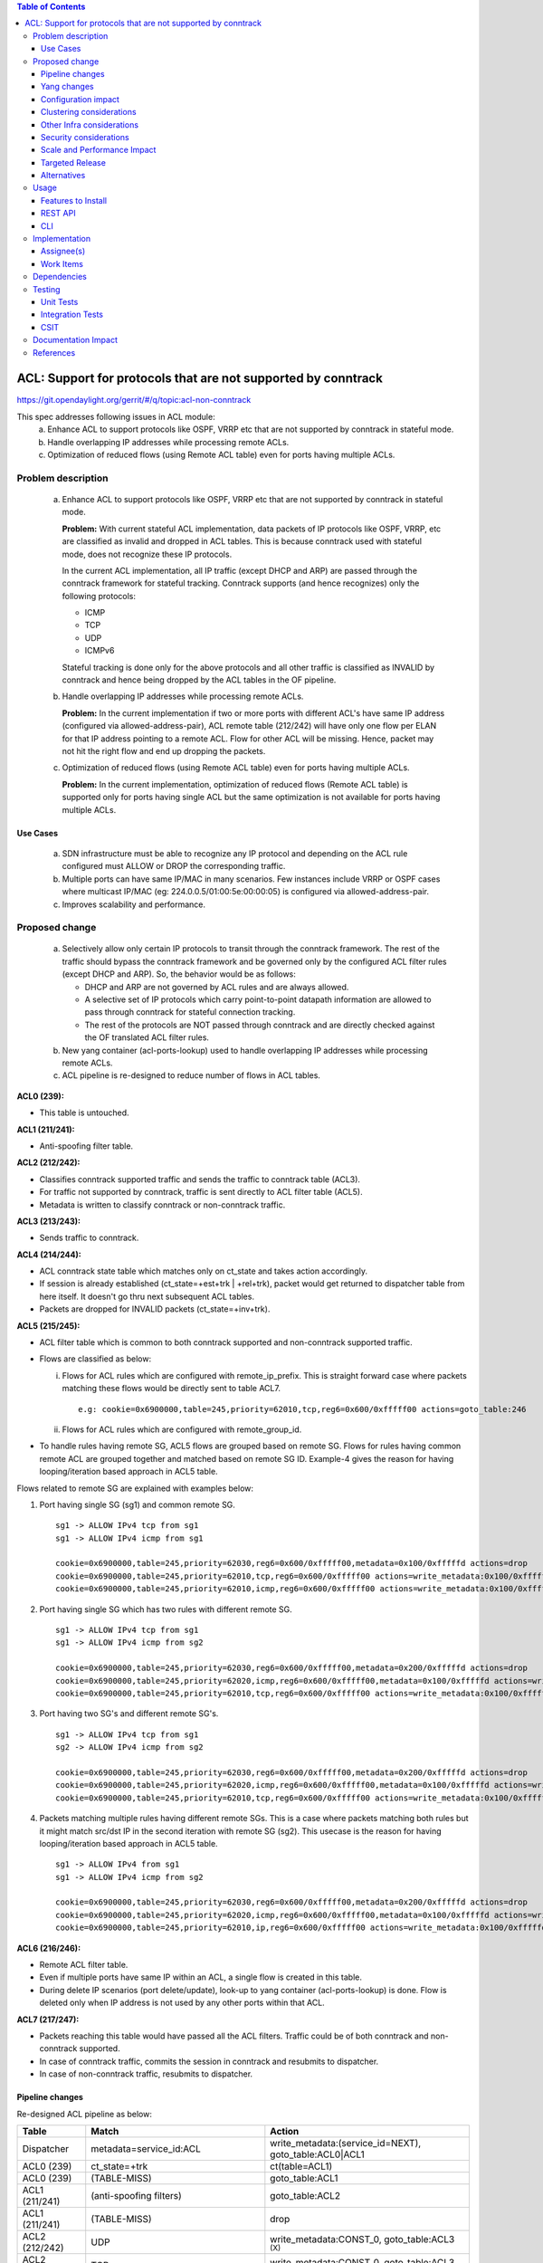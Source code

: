 .. contents:: Table of Contents
   :depth: 3

==============================================================
ACL: Support for protocols that are not supported by conntrack
==============================================================

https://git.opendaylight.org/gerrit/#/q/topic:acl-non-conntrack

This spec addresses following issues in ACL module:
 (a) Enhance ACL to support protocols like OSPF, VRRP etc that are not supported by conntrack
     in stateful mode.
 (b) Handle overlapping IP addresses while processing remote ACLs.
 (c) Optimization of reduced flows (using Remote ACL table) even for ports having multiple ACLs.

Problem description
===================

 (a) Enhance ACL to support protocols like OSPF, VRRP etc that are not supported by conntrack
     in stateful mode.

     **Problem:**
     With current stateful ACL implementation, data packets of IP protocols like OSPF, VRRP, etc
     are classified as invalid and dropped in ACL tables. This is because conntrack used with
     stateful mode, does not recognize these IP protocols.

     In the current ACL implementation, all IP traffic (except DHCP and ARP) are passed through
     the conntrack framework for stateful tracking. Conntrack supports (and hence recognizes) only
     the following protocols:

     - ICMP
     - TCP
     - UDP
     - ICMPv6

     Stateful tracking is done only for the above protocols and all other traffic is classified as
     INVALID by conntrack and hence being dropped by the ACL tables in the OF pipeline.

 (b) Handle overlapping IP addresses while processing remote ACLs.

     **Problem:**
     In the current implementation if two or more ports with different ACL's have same IP address
     (configured via allowed-address-pair), ACL remote table (212/242) will have only one flow per
     ELAN for that IP address pointing to a remote ACL. Flow for other ACL will be missing. Hence,
     packet may not hit the right flow and end up dropping the packets.

 (c) Optimization of reduced flows (using Remote ACL table) even for ports having multiple ACLs.

     **Problem:**
     In the current implementation, optimization of reduced flows (Remote ACL table) is supported
     only for ports having single ACL but the same optimization is not available for ports having
     multiple ACLs.

Use Cases
---------
 (a) SDN infrastructure must be able to recognize any IP protocol and depending on the ACL rule
     configured must ALLOW or DROP the corresponding traffic.

 (b) Multiple ports can have same IP/MAC in many scenarios. Few instances include VRRP or OSPF
     cases where multicast IP/MAC (eg: 224.0.0.5/01:00:5e:00:00:05) is configured via
     allowed-address-pair.

 (c) Improves scalability and performance.

Proposed change
===============

 (a) Selectively allow only certain IP protocols to transit through the conntrack framework.
     The rest of the traffic should bypass the conntrack framework and be governed only by the
     configured ACL filter rules (except DHCP and ARP).
     So, the behavior would be as follows:

     * DHCP and ARP are not governed by ACL rules and are always allowed.
     * A selective set of IP protocols which carry point-to-point datapath information are allowed
       to pass through conntrack for stateful connection tracking.
     * The rest of the protocols are NOT passed through conntrack and are directly checked against
       the OF translated ACL filter rules.

 (b) New yang container (acl-ports-lookup) used to handle overlapping IP addresses while processing
     remote ACLs.

 (c) ACL pipeline is re-designed to reduce number of flows in ACL tables.


**ACL0 (239):**

- This table is untouched.

**ACL1 (211/241):**

- Anti-spoofing filter table.

**ACL2 (212/242):**

- Classifies conntrack supported traffic and sends the traffic to conntrack table (ACL3).
- For traffic not supported by conntrack, traffic is sent directly to ACL filter table (ACL5).
- Metadata is written to classify conntrack or non-conntrack traffic.

**ACL3 (213/243):**

- Sends traffic to conntrack.

**ACL4 (214/244):**

- ACL conntrack state table which matches only on ct_state and takes action accordingly.
- If session is already established (ct_state=+est+trk | +rel+trk), packet would get returned to
  dispatcher table from here itself. It doesn't go thru next subsequent ACL tables.
- Packets are dropped for INVALID packets (ct_state=+inv+trk).

**ACL5 (215/245):**

- ACL filter table which is common to both conntrack supported and non-conntrack supported traffic.
- Flows are classified as below:

  (i)  Flows for ACL rules which are configured with remote_ip_prefix.
       This is straight forward case where packets matching these flows would be directly sent to
       table ACL7.

       ::

        e.g: cookie=0x6900000,table=245,priority=62010,tcp,reg6=0x600/0xfffff00 actions=goto_table:246

  (ii) Flows for ACL rules which are configured with remote_group_id.

- To handle rules having remote SG, ACL5 flows are grouped based on remote SG. Flows for rules
  having common remote ACL are grouped together and matched based on remote SG ID.
  Example-4 gives the reason for having looping/iteration based approach in ACL5 table.

Flows related to remote SG are explained with examples below:

1) Port having single SG (sg1) and common remote SG.

 ::

    sg1 -> ALLOW IPv4 tcp from sg1
    sg1 -> ALLOW IPv4 icmp from sg1

    cookie=0x6900000,table=245,priority=62030,reg6=0x600/0xfffff00,metadata=0x100/0xfffffd actions=drop
    cookie=0x6900000,table=245,priority=62010,tcp,reg6=0x600/0xfffff00 actions=write_metadata:0x100/0xfffffd,goto_table:246
    cookie=0x6900000,table=245,priority=62010,icmp,reg6=0x600/0xfffff00 actions=write_metadata:0x100/0xfffffd,goto_table:246

2) Port having single SG which has two rules with different remote SG.

 ::

    sg1 -> ALLOW IPv4 tcp from sg1
    sg1 -> ALLOW IPv4 icmp from sg2

    cookie=0x6900000,table=245,priority=62030,reg6=0x600/0xfffff00,metadata=0x200/0xfffffd actions=drop
    cookie=0x6900000,table=245,priority=62020,icmp,reg6=0x600/0xfffff00,metadata=0x100/0xfffffd actions=write_metadata:0x200/0xfffffd,goto_table:246
    cookie=0x6900000,table=245,priority=62010,tcp,reg6=0x600/0xfffff00 actions=write_metadata:0x100/0xfffffd,goto_table:246

3) Port having two SG's and different remote SG's.

 ::

    sg1 -> ALLOW IPv4 tcp from sg1
    sg2 -> ALLOW IPv4 icmp from sg2

    cookie=0x6900000,table=245,priority=62030,reg6=0x600/0xfffff00,metadata=0x200/0xfffffd actions=drop
    cookie=0x6900000,table=245,priority=62020,icmp,reg6=0x600/0xfffff00,metadata=0x100/0xfffffd actions=write_metadata:0x200/0xfffffd,goto_table:246
    cookie=0x6900000,table=245,priority=62010,tcp,reg6=0x600/0xfffff00 actions=write_metadata:0x100/0xfffffd,goto_table:246

4) Packets matching multiple rules having different remote SGs.
   This is a case where packets matching both rules but it might match src/dst IP in the second iteration with remote SG (sg2).
   This usecase is the reason for having looping/iteration based approach in ACL5 table.

 ::

    sg1 -> ALLOW IPv4 from sg1
    sg1 -> ALLOW IPv4 icmp from sg2

    cookie=0x6900000,table=245,priority=62030,reg6=0x600/0xfffff00,metadata=0x200/0xfffffd actions=drop
    cookie=0x6900000,table=245,priority=62020,icmp,reg6=0x600/0xfffff00,metadata=0x100/0xfffffd actions=write_metadata:0x200/0xfffffd,goto_table:246
    cookie=0x6900000,table=245,priority=62010,ip,reg6=0x600/0xfffff00 actions=write_metadata:0x100/0xfffffd,goto_table:246

**ACL6 (216/246):**

- Remote ACL filter table.
- Even if multiple ports have same IP within an ACL, a single flow is created in this table.
- During delete IP scenarios (port delete/update), look-up to yang container (acl-ports-lookup) is
  done. Flow is deleted only when IP address is not used by any other ports within that ACL.

**ACL7 (217/247):**

- Packets reaching this table would have passed all the ACL filters. Traffic could be of both
  conntrack and non-conntrack supported.
- In case of conntrack traffic, commits the session in conntrack and resubmits to dispatcher.
- In case of non-conntrack traffic, resubmits to dispatcher.


Pipeline changes
----------------

Re-designed ACL pipeline as below:

==============  =================================================  ===============================================================
Table           Match                                              Action
==============  =================================================  ===============================================================
Dispatcher      metadata=service_id:ACL                            write_metadata:(service_id=NEXT), goto_table:ACL0|ACL1

ACL0 (239)      ct_state=+trk                                      ct(table=ACL1)
ACL0 (239)      (TABLE-MISS)                                       goto_table:ACL1

ACL1 (211/241)  (anti-spoofing filters)                            goto_table:ACL2
ACL1 (211/241)  (TABLE-MISS)                                       drop

ACL2 (212/242)  UDP                                                write_metadata:CONST_0, goto_table:ACL3           :superscript:`(X)`
ACL2 (212/242)  TCP                                                write_metadata:CONST_0, goto_table:ACL3           :superscript:`(X)`
ACL2 (212/242)  ICMP                                               write_metadata:CONST_0, goto_table:ACL3           :superscript:`(X)`
ACL2 (212/242)  ICMPv6                                             write_metadata:CONST_0, goto_table:ACL3           :superscript:`(X)`
ACL2 (212/242)  (TABLE-MISS)                                       write_metadata:CONST_1, goto_table:ACL5           :superscript:`(XX)`

ACL3 (213/243)  metadata=lport1                                    ct(table=ACL4,zone=ELAN_ID)
ACL3 (213/243)  metadata=lport2                                    ct(table=ACL4,zone=ELAN_ID)
...
ACL3 (213/243)  (TABLE-MISS)                                       drop

ACL4 (214/244)  reg6=lport, ct_state=+est+trk | +rel+trk           resubmit(,DISPATCHER)
ACL4 (214/244)  reg6=lport, ct_state=+new+trk                      goto_table:ACL5
ACL4 (214/244)  reg6=lport, ct_state=+inv+trk                      drop
...
ACL4 (214/244)  (TABLE-MISS)                                       drop

ACL5 (215/245)  reg6=lport, priority=30, <acl_rule>                goto_table:ACL7                                   :superscript:`(XXX)`
ACL5 (215/245)  reg6=lport, priority=10, <acl_rule>                write_metadata:(remote_acl1), goto_table:ACL6     :superscript:`(XXXX)`
ACL5 (215/245)  reg6=lport, priority=10, <acl_rule>                write_metadata:(remote_acl1), goto_table:ACL6     :superscript:`(XXXXX)`
ACL5 (215/245)  reg6=lport, pri=20, metadata=remote_acl1, <rule1>  write_metadata:(remote_acl2), goto_table:ACL6     :superscript:`(XXXXX)`
ACL5 (215/245)  reg6=lport, pri=20, metadata=remote_acl1, <rule2>  write_metadata:(remote_acl2), goto_table:ACL6     :superscript:`(XXXXX)`
ACL5 (215/245)  reg6=lport, pri=30, metadata=remote_acl2           drop                                              :superscript:`(XXXXX)`
ACL5 (215/245)  reg6=lport                                         drop
...
ACL5 (215/245)  (TABLE-MISS)                                       drop

ACL6 (216/246)  metadata=remote_acl1, ip_src/dst=VM1_IP            goto_table:ACL7
ACL6 (216/246)  metadata=remote_acl1, ip_src/dst=VM2_IP            goto_table:ACL7
ACL6 (216/246)  metadata=remote_acl2, ip_src/dst=VM3_IP            goto_table:ACL7
ACL6 (216/246)  metadata=remote_acl2, ip_src/dst=VM4_IP            goto_table:ACL7
...
ACL6 (216/246)  (TABLE-MISS)                                       resubmit(,ACL5)

ACL7 (217/247)  reg6=lport, metadata=CONST_0                       ct(commit,zone=ELAN_ID), resubmit(,DISPATCHER)    :superscript:`(X)`
ACL7 (217/247)  reg6=lport, metadata=CONST_1                       resubmit(,DISPATCHER)                             :superscript:`(XX)`
...
ACL7 (217/247)  (TABLE-MISS)                                       drop

==============  =================================================  ===============================================================

|  CONST_0  Constant referring to conntrack supported traffic. eg: 0x0/0x2
|  CONST_1  Constant referring to non-conntrack supported traffic. eg: 0x2/0x2

| (X)     These are conntrack supported traffic.
| (XX)    These are non-conntrack supported traffic.
| (XXX)   These are the regular rules, not configured with any remote SG.
| (XXXX)  These are the rules having remote SG (normal case without overlapping scenarios).
| (XXXXX) These are rules having different remote SG.

**Note:**
Observe the sample priorities in table ACL5.
For XXX, priority=30 and for XXXX, priority=10.
In case of XXXXX, priority=10 for the first remote SG (which doesn't match on remote ACL ID) and
for subsequent remote SG's, flows have priority=20.


**Sample flows:**

::

    cookie=0x6900000,table=241,priority=61010,reg6=0x600/0xfffff00,ip,dl_dst=fa:16:3e:40:04:bb,nw_dst=10.10.10.11 actions=goto_table:242

    cookie=0x6900000,table=242,priority=61010,tcp6 actions=write_metadata:0x0/0x2,goto_table:243
    cookie=0x6900000,table=242,priority=61010,udp6 actions=write_metadata:0x0/0x2,goto_table:243
    cookie=0x6900000,table=242,priority=61010,tcp actions=write_metadata:0x0/0x2,goto_table:243
    cookie=0x6900000,table=242,priority=61010,udp actions=write_metadata:0x0/0x2,goto_table:243
    cookie=0x6900000,table=242,priority=61010,icmp6 actions=write_metadata:0x0/0x2,goto_table:243
    cookie=0x6900000,table=242,priority=61010,icmp actions=write_metadata:0x0/0x2,goto_table:243
    cookie=0x6900000,table=242,priority=0 actions=write_metadata:0x2/0x2,goto_table:245

    cookie=0x6900000,table=243,priority=61010,ip,reg6=0x600/0xfffff00 actions=ct(table=244,zone=5002)
    cookie=0x6900000,table=243,priority=0 actions=drop

    cookie=0x6900000,table=244,priority=62020,ct_state=-new+est-rel-inv+trk actions=resubmit(,220)
    cookie=0x6900000,table=244,priority=62020,ct_state=-new-est+rel-inv+trk actions=resubmit(,220)
    cookie=0x6900000,table=244,priority=62015,reg6=0x600/0xfffff00,ct_state=+inv+trk actions=drop
    cookie=0x6900000,table=244,priority=61010,reg6=0x600/0xfffff00,ct_state=+new+trk actions=goto_table:245
    cookie=0x6900000,table=244,priority=0 actions=drop

    cookie=0x6900000,table=245,priority=62030,tcp,reg6=0x600/0xfffff00 actions=goto_table:246
    cookie=0x6900000,table=245,priority=62030,reg6=0x600/0xfffff00,metadata=0x200/0xfffffd actions=drop
    cookie=0x6900000,table=245,priority=62020,icmp,reg6=0x600/0xfffff00,metadata=0x100/0xfffffd actions=write_metadata:0x200/0xfffffd,goto_table:246
    cookie=0x6900000,table=245,priority=62010,icmp,reg6=0x600/0xfffff00 actions=write_metadata:0x100/0xfffffd,goto_table:246
    cookie=0x6900000,table=245,priority=0 actions=drop

    cookie=0x6900000,table=246,priority=61010,ip,metadata=0x100/0xfffffd,nw_src=10.10.10.6 actions=goto_table:247
    cookie=0x6900000,table=246,priority=61010,ip,metadata=0x100/0xfffffd,nw_src=10.10.10.11 actions=goto_table:247
    cookie=0x6900000,table=246,priority=61010,ip,metadata=0x200/0xfffffd,nw_src=10.10.10.5 actions=goto_table:247
    cookie=0x6900000,table=246,priority=0 actions=resubmit(,245)

    cookie=0x6900000,table=247,priority=61010,ip,reg6=0x600/0xfffff00,metadata=0x0/0x2 actions=ct(commit,zone=5002),resubmit(,220)
    cookie=0x6900000,table=247,priority=61010,ipv6,reg6=0x600/0xfffff00,metadata=0x0/0x2 actions=ct(commit,zone=5002),resubmit(,220)
    cookie=0x6900000,table=247,priority=61010,reg6=0x600/0xfffff00,metadata=0x2/0x2 actions=resubmit(,220)
    cookie=0x6900000,table=247,priority=0 actions=drop

Yang changes
------------

Below yang container is used to support overlapping IP addresses while processing remote ACLs.

::

    container acl-ports-lookup {
        config false;
        description "Container used to manage list of ports per ACL based on
            port's IP address/prefix (including IP address/prefix specified in
            allowed-address-pair)";

        list acl-ports-by-ip {
            key "acl-name";
            description "Refers to an ACL which are associated with list of
                ports filtered based on IP address/prefix.";

            leaf acl-name {
                type string;
                description "ACL name.";
            }
            list acl-ip-prefixes {
                key "ip-prefix";
                description "IP Prefixes and Allowed-Address-Pairs owned by
                    ports where all such ports enforce the same ACL identified
                    by acl-name";

                leaf ip-prefix {
                    type ip-prefix-or-address;
                    description "IP address/prefix";
                }
                list port-ids {
                    key "port-id";
                    description "Contains a list of ports that are enforcing
                        the same ACL identified by acl-name.";
                    leaf port-id {
                        type string;
                        description "Port UUID string";
                    }
                }
            }
        }
    }


Configuration impact
---------------------
None

Clustering considerations
-------------------------
New feature planned should work in cluster environment seamlessly as it's with the current ACL
features.

Other Infra considerations
--------------------------
None

Security considerations
-----------------------
None

Scale and Performance Impact
----------------------------
There will be improvements in scale and performance as there will be lesser number of flows in
ACL tables.

Targeted Release
-----------------
Oxygen

Alternatives
------------
Currently, conntrack supports or recognizes only those IP protocols which carry point-to-point
datapath information. Conntrack should support all the other IP protocols (VRRP, OSPF, etc) as well
so that they are NOT classified as INVALID.

This approach was not selected as
 - The support has to be provided in conntrack module. Or until it is supported in conntrack, the
   proposed change is required in ACL module.
 - List of protocols to be supported in conntrack might need continuous updates or it has to be
   handled in generic way.

Usage
=====
Features to Install
-------------------
odl-netvirt-openstack

REST API
--------
No new REST API is being added for this feature.

CLI
---
No CLI being added for this feature

Implementation
==============
Assignee(s)
-----------
Primary assignee:
  Somashekar Byrappa <somashekar.b@altencalsoftlabs.com>

Other contributors:
  Shashidhar R <shashidharr@altencalsoftlabs.com>

Work Items
----------


Dependencies
============
No new dependencies.

Testing
=======
Unit Tests
----------
Following test cases will need to be added/expanded

#. Verify ACL functionality with VRRP, OSPF protcols
#. Verify ACL functionality with other IP protocols not supported by conntrack
#. Verify ACL with ports having overlapping IP addresses.
#. Verify ACL with ports having single SG.
#. Verify ACL with ports having multiple SGs.

Also, existing unit tests have to be updated to include new pipeline/flow changes.

Integration Tests
-----------------
Integration tests will be added, once IT framework is ready

CSIT
----
Following test cases will need to be added/expanded

#. Verify ACL functionality with VRRP, OSPF protcols
#. Verify ACL functionality with other IP protocols not supported by conntrack
#. Verify ACL with ports having overlapping IP addresses.
#. Verify ACL with ports having single SG.
#. Verify ACL with ports having multiple SGs.

Documentation Impact
====================


References
==========

